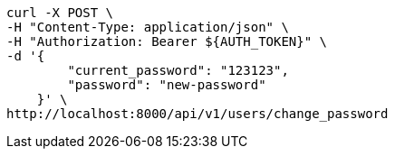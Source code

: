 [source,bash]
----
curl -X POST \
-H "Content-Type: application/json" \
-H "Authorization: Bearer ${AUTH_TOKEN}" \
-d '{
        "current_password": "123123",
        "password": "new-password"
    }' \
http://localhost:8000/api/v1/users/change_password
----
